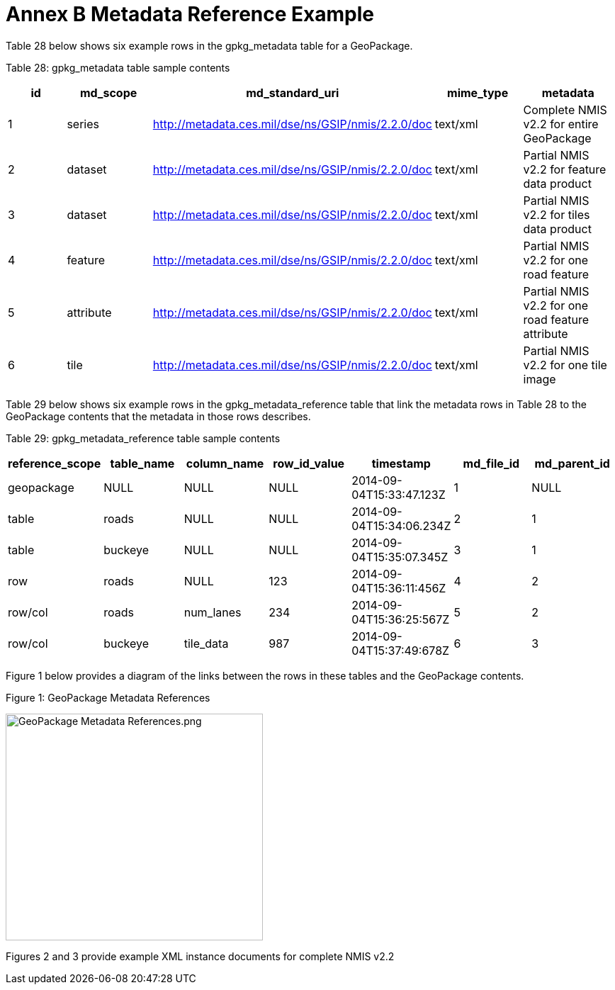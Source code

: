 = Annex B Metadata Reference Example



Table 28 below shows six example rows in the gpkg_metadata table for a GeoPackage.



Table 28: gpkg_metadata table sample contents



[cols=",,,,",options="header",]

|============================================================================================================================

|*id* |*md_scope* |*md_standard_uri* |*mime_type* |*metadata*

|1 |series |http://metadata.ces.mil/dse/ns/GSIP/nmis/2.2.0/doc |text/xml |Complete NMIS v2.2 for entire GeoPackage

|2 |dataset |http://metadata.ces.mil/dse/ns/GSIP/nmis/2.2.0/doc |text/xml |Partial NMIS v2.2 for feature data product

|3 |dataset |http://metadata.ces.mil/dse/ns/GSIP/nmis/2.2.0/doc |text/xml |Partial NMIS v2.2 for tiles data product

|4 |feature |http://metadata.ces.mil/dse/ns/GSIP/nmis/2.2.0/doc |text/xml |Partial NMIS v2.2 for one road feature

|5 |attribute |http://metadata.ces.mil/dse/ns/GSIP/nmis/2.2.0/doc |text/xml |Partial NMIS v2.2 for one road feature attribute

|6 |tile |http://metadata.ces.mil/dse/ns/GSIP/nmis/2.2.0/doc |text/xml |Partial NMIS v2.2 for one tile image

|============================================================================================================================



Table 29 below shows six example rows in the gpkg_metadata_reference table that link the metadata rows in Table 28 to the GeoPackage contents that the metadata in those rows describes.



Table 29: gpkg_metadata_reference table sample contents



[cols=",,,,,,",options="header",]

|=========================================================================================================

|*reference_scope* |*table_name* |*column_name* |*row_id_value* |*timestamp* |*md_file_id* |*md_parent_id*

|geopackage |NULL |NULL |NULL |2014-09-04T15:33:47.123Z |1 |NULL

|table |roads |NULL |NULL |2014-09-04T15:34:06.234Z |2 |1

|table |buckeye |NULL |NULL |2014-09-04T15:35:07.345Z |3 |1

|row |roads |NULL |123 |2014-09-04T15:36:11:456Z |4 |2

|row/col |roads |num_lanes |234 |2014-09-04T15:36:25:567Z |5 |2

|row/col |buckeye |tile_data |987 |2014-09-04T15:37:49:678Z |6 |3

|=========================================================================================================



Figure 1 below provides a diagram of the links between the rows in these tables and the GeoPackage contents.



Figure 1: GeoPackage Metadata References



image:extracted-media/media/image2.png[GeoPackage Metadata References.png,width=363,height=320]



Figures 2 and 3 provide example XML instance documents for complete NMIS v2.2
